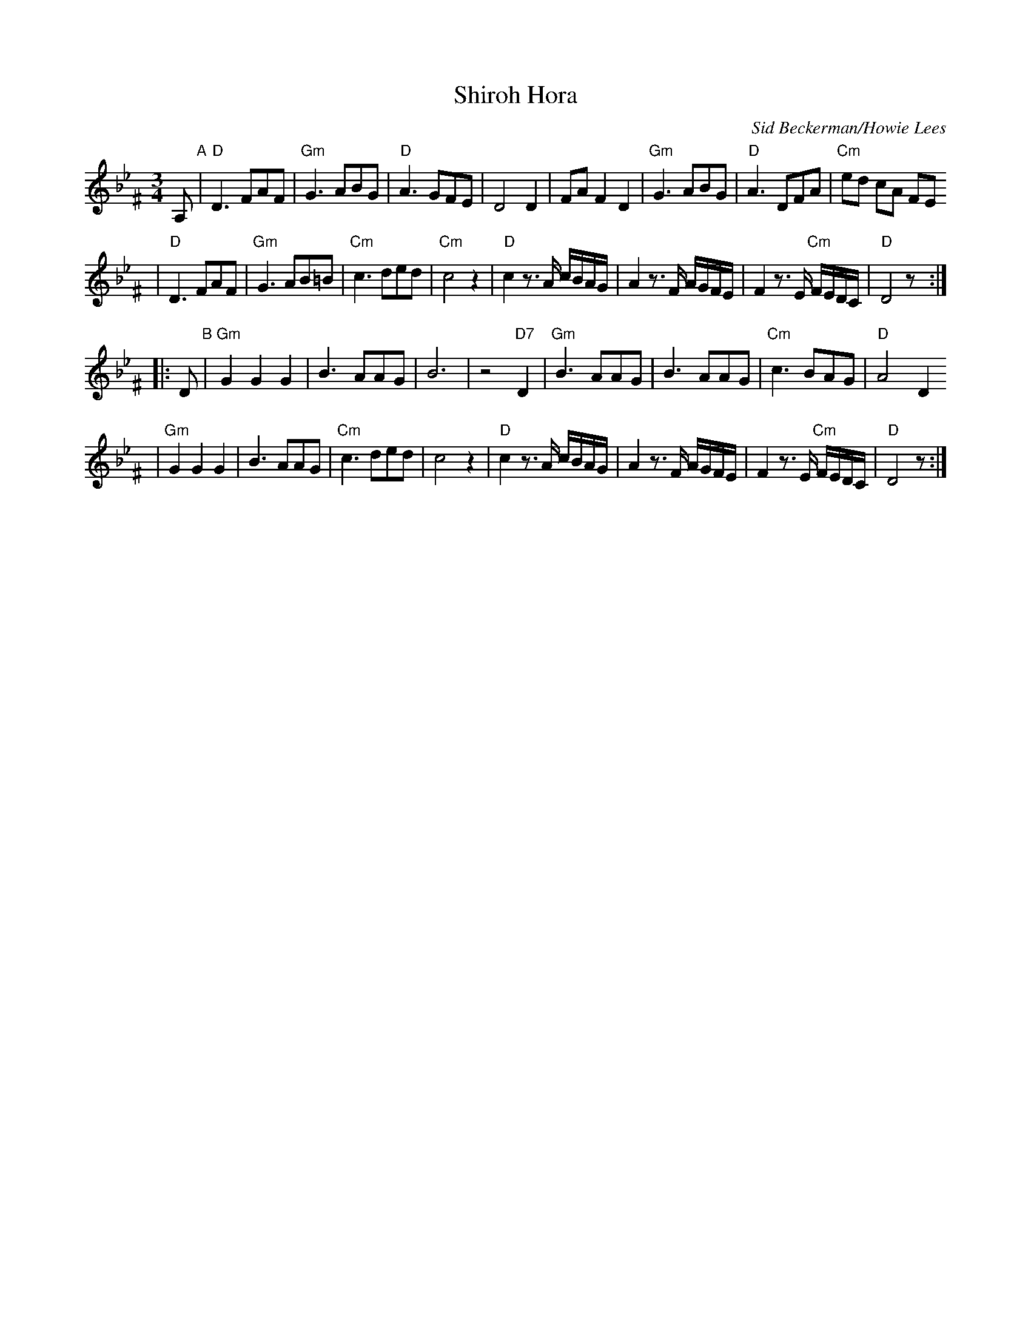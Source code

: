 X: 563
T: Shiroh Hora
O: Sid Beckerman/Howie Lees
D: "Klezmer Plus"
Z: 2006 John Chambers <jc:trillian.mit.edu>
N: from printed transcription by Steve Rauch
M: 3/4
L: 1/8
K: Dphr^F
A, "A"\
| "D"D3 FAF | "Gm"G3 ABG | "D"A3 GFE | D4 D2 \
| FA F2 D2 | "Gm"G3 ABG | "D"A3 DFA | "Cm"ed cA FE
| "D"D3 FAF | "Gm"G3 AB=B | "Cm"c3 ded | "Cm"c4 z2 \
| "D"c2 z>A c/B/A/G/ | A2 z>F A/G/F/E/ | F2 z>E "Cm"F/E/D/C/ | "D"D4 z :|
|: D "B"\
| "Gm"G2 G2 G2 | B3 AAG | B6 | z4 "D7"D2 \
| "Gm"B3 AAG | B3 AAG | "Cm"c3 BAG | "D"A4 D2
| "Gm"G2 G2 G2 | B3 AAG | "Cm"c3 ded | c4 z2 \
| "D"c2 z>A c/B/A/G/ | A2 z>F A/G/F/E/ | F2 z>E "Cm"F/E/D/C/ | "D"D4 z :|
